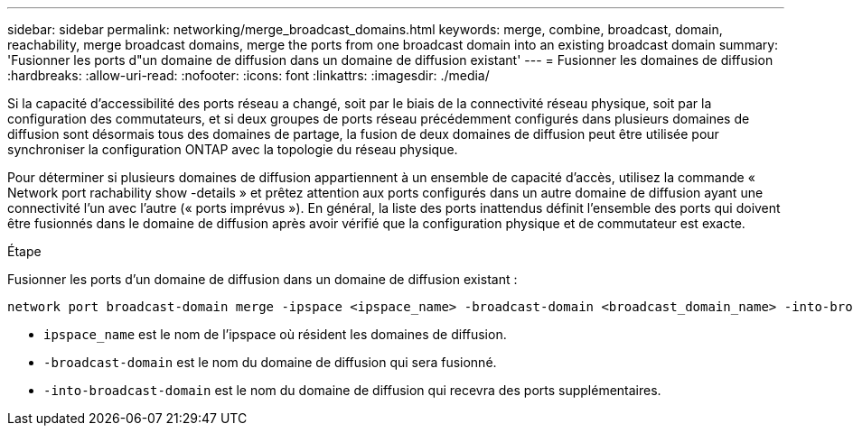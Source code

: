 ---
sidebar: sidebar 
permalink: networking/merge_broadcast_domains.html 
keywords: merge, combine, broadcast, domain, reachability, merge broadcast domains, merge the ports from one broadcast domain into an existing broadcast domain 
summary: 'Fusionner les ports d"un domaine de diffusion dans un domaine de diffusion existant' 
---
= Fusionner les domaines de diffusion
:hardbreaks:
:allow-uri-read: 
:nofooter: 
:icons: font
:linkattrs: 
:imagesdir: ./media/


[role="lead"]
Si la capacité d'accessibilité des ports réseau a changé, soit par le biais de la connectivité réseau physique, soit par la configuration des commutateurs, et si deux groupes de ports réseau précédemment configurés dans plusieurs domaines de diffusion sont désormais tous des domaines de partage, la fusion de deux domaines de diffusion peut être utilisée pour synchroniser la configuration ONTAP avec la topologie du réseau physique.

Pour déterminer si plusieurs domaines de diffusion appartiennent à un ensemble de capacité d'accès, utilisez la commande « Network port rachability show -details » et prêtez attention aux ports configurés dans un autre domaine de diffusion ayant une connectivité l'un avec l'autre (« ports imprévus »). En général, la liste des ports inattendus définit l'ensemble des ports qui doivent être fusionnés dans le domaine de diffusion après avoir vérifié que la configuration physique et de commutateur est exacte.

.Étape
Fusionner les ports d'un domaine de diffusion dans un domaine de diffusion existant :

....
network port broadcast-domain merge -ipspace <ipspace_name> -broadcast-domain <broadcast_domain_name> -into-broadcast-domain <broadcast_domain_name>
....
* `ipspace_name` est le nom de l'ipspace où résident les domaines de diffusion.
* `-broadcast-domain` est le nom du domaine de diffusion qui sera fusionné.
* `-into-broadcast-domain` est le nom du domaine de diffusion qui recevra des ports supplémentaires.

